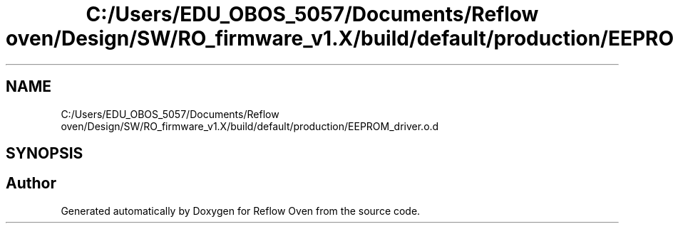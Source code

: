 .TH "C:/Users/EDU_OBOS_5057/Documents/Reflow oven/Design/SW/RO_firmware_v1.X/build/default/production/EEPROM_driver.o.d" 3 "Wed Feb 24 2021" "Version 1.0" "Reflow Oven" \" -*- nroff -*-
.ad l
.nh
.SH NAME
C:/Users/EDU_OBOS_5057/Documents/Reflow oven/Design/SW/RO_firmware_v1.X/build/default/production/EEPROM_driver.o.d
.SH SYNOPSIS
.br
.PP
.SH "Author"
.PP 
Generated automatically by Doxygen for Reflow Oven from the source code\&.
